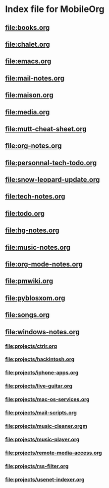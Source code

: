 * Index file for MobileOrg
** [[file:books.org]]
** [[file:chalet.org]]
** [[file:emacs.org]]
** [[file:mail-notes.org]]
** [[file:maison.org]]
** [[file:media.org]]
** [[file:mutt-cheat-sheet.org]]
** [[file:org-notes.org]]
** [[file:personnal-tech-todo.org]]
** [[file:snow-leopard-update.org]]
** [[file:tech-notes.org]]
** [[file:todo.org]]
** file:hg-notes.org
** file:music-notes.org
** file:org-mode-notes.org
** file:pmwiki.org
** file:pyblosxom.org
** file:songs.org
** file:windows-notes.org
*** file:projects/ctrlr.org
*** file:projects/hackintosh.org
*** file:projects/iphone-apps.org
*** file:projects/live-guitar.org
*** file:projects/mac-os-services.org
*** file:projects/mail-scripts.org
*** file:projects/music-cleaner.orgm
*** file:projects/music-player.org
*** file:projects/remote-media-access.org
*** file:projects/rss-filter.org
*** file:projects/usenet-indexer.org

